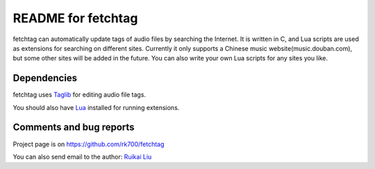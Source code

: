 ====================
README for fetchtag
====================

fetchtag can automatically update tags of audio files by searching the Internet. It is written in C, and Lua scripts are used as extensions for searching on different sites. Currently it only supports a Chinese music website(music.douban.com), but some other sites will be added in the future. You can also write your own Lua scripts for any sites you like.


Dependencies
------------

fetchtag uses `Taglib <taglib.github.com>`_ for editing audio file tags. 

You should also have `Lua <www.lua.org>`_ installed for running extensions.


Comments and bug reports
------------------------
Project page is on
https://github.com/rk700/fetchtag

You can also send email to the author:
`Ruikai Liu`_ 

.. _Ruikai Liu: lrk700@gmail.com
